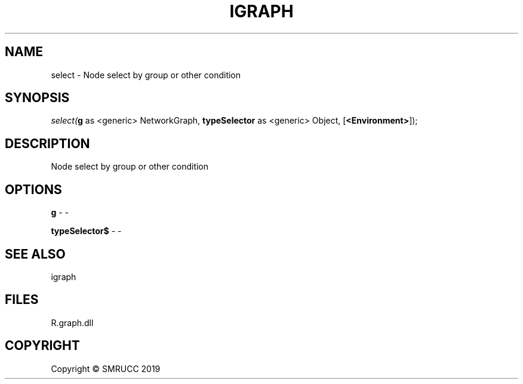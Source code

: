 .\" man page create by R# package system.
.TH IGRAPH 0 2020-05-30 "select" "select"
.SH NAME
select \- Node select by group or other condition
.SH SYNOPSIS
\fIselect(\fBg\fR as <generic> NetworkGraph, \fBtypeSelector\fR as <generic> Object, [\fB<Environment>\fR]);\fR
.SH DESCRIPTION
.PP
Node select by group or other condition
.PP
.SH OPTIONS
.PP
\fBg\fB \fR\- -
.PP
.PP
\fBtypeSelector$\fB \fR\- -
.PP
.SH SEE ALSO
igraph
.SH FILES
.PP
R.graph.dll
.PP
.SH COPYRIGHT
Copyright © SMRUCC 2019
